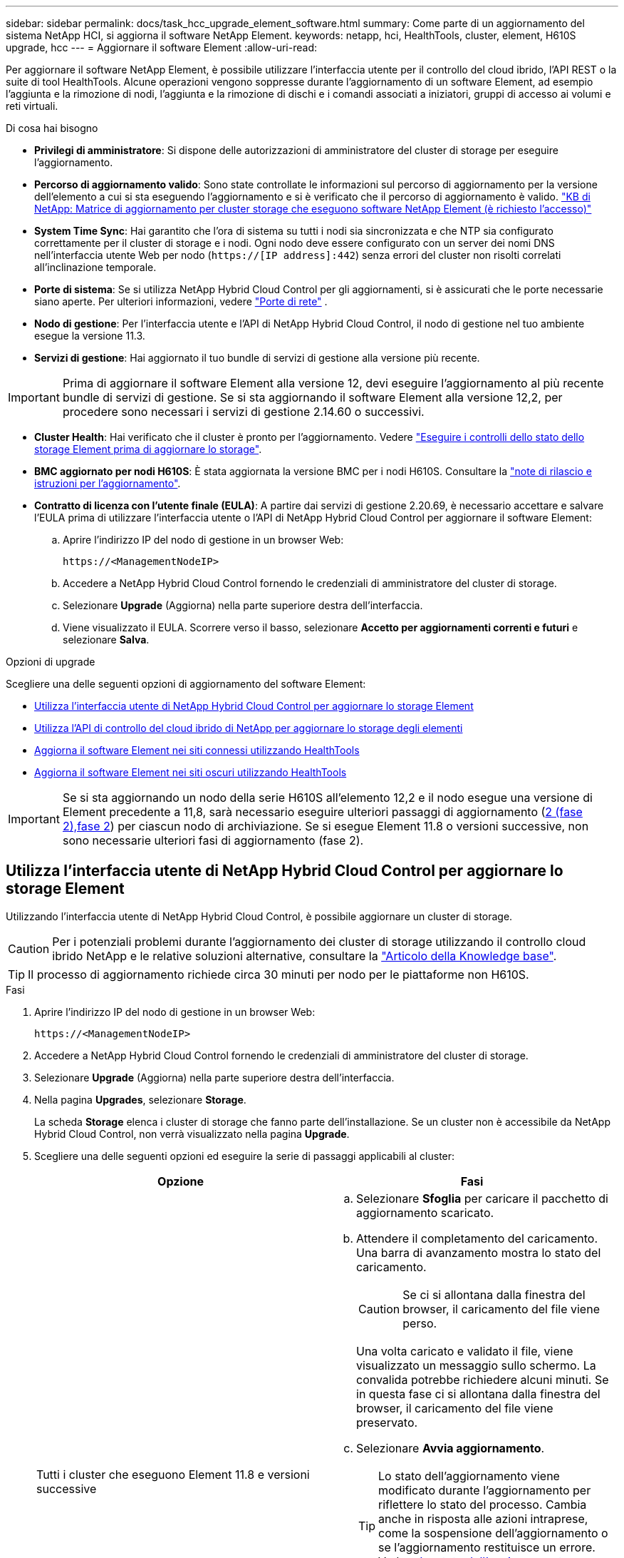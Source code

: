 ---
sidebar: sidebar 
permalink: docs/task_hcc_upgrade_element_software.html 
summary: Come parte di un aggiornamento del sistema NetApp HCI, si aggiorna il software NetApp Element. 
keywords: netapp, hci, HealthTools, cluster, element, H610S upgrade, hcc 
---
= Aggiornare il software Element
:allow-uri-read: 


[role="lead"]
Per aggiornare il software NetApp Element, è possibile utilizzare l'interfaccia utente per il controllo del cloud ibrido, l'API REST o la suite di tool HealthTools. Alcune operazioni vengono soppresse durante l'aggiornamento di un software Element, ad esempio l'aggiunta e la rimozione di nodi, l'aggiunta e la rimozione di dischi e i comandi associati a iniziatori, gruppi di accesso ai volumi e reti virtuali.

.Di cosa hai bisogno
* *Privilegi di amministratore*: Si dispone delle autorizzazioni di amministratore del cluster di storage per eseguire l'aggiornamento.
* *Percorso di aggiornamento valido*: Sono state controllate le informazioni sul percorso di aggiornamento per la versione dell'elemento a cui si sta eseguendo l'aggiornamento e si è verificato che il percorso di aggiornamento è valido. https://kb.netapp.com/Advice_and_Troubleshooting/Data_Storage_Software/Element_Software/What_is_the_upgrade_matrix_for_storage_clusters_running_NetApp_Element_software%3F["KB di NetApp: Matrice di aggiornamento per cluster storage che eseguono software NetApp Element (è richiesto l'accesso)"^]
* *System Time Sync*: Hai garantito che l'ora di sistema su tutti i nodi sia sincronizzata e che NTP sia configurato correttamente per il cluster di storage e i nodi. Ogni nodo deve essere configurato con un server dei nomi DNS nell'interfaccia utente Web per nodo (`https://[IP address]:442`) senza errori del cluster non risolti correlati all'inclinazione temporale.
* *Porte di sistema*: Se si utilizza NetApp Hybrid Cloud Control per gli aggiornamenti, si è assicurati che le porte necessarie siano aperte. Per ulteriori informazioni, vedere link:hci_prereqs_required_network_ports.html["Porte di rete"] .
* *Nodo di gestione*: Per l'interfaccia utente e l'API di NetApp Hybrid Cloud Control, il nodo di gestione nel tuo ambiente esegue la versione 11.3.
* *Servizi di gestione*: Hai aggiornato il tuo bundle di servizi di gestione alla versione più recente.



IMPORTANT: Prima di aggiornare il software Element alla versione 12, devi eseguire l'aggiornamento al più recente bundle di servizi di gestione. Se si sta aggiornando il software Element alla versione 12,2, per procedere sono necessari i servizi di gestione 2.14.60 o successivi.

* *Cluster Health*: Hai verificato che il cluster è pronto per l'aggiornamento. Vedere link:task_hcc_upgrade_element_prechecks.html["Eseguire i controlli dello stato dello storage Element prima di aggiornare lo storage"].
* *BMC aggiornato per nodi H610S*: È stata aggiornata la versione BMC per i nodi H610S. Consultare la link:rn_H610S_BMC_3.84.07.html["note di rilascio e istruzioni per l'aggiornamento"].
* *Contratto di licenza con l'utente finale (EULA)*: A partire dai servizi di gestione 2.20.69, è necessario accettare e salvare l'EULA prima di utilizzare l'interfaccia utente o l'API di NetApp Hybrid Cloud Control per aggiornare il software Element:
+
.. Aprire l'indirizzo IP del nodo di gestione in un browser Web:
+
[listing]
----
https://<ManagementNodeIP>
----
.. Accedere a NetApp Hybrid Cloud Control fornendo le credenziali di amministratore del cluster di storage.
.. Selezionare *Upgrade* (Aggiorna) nella parte superiore destra dell'interfaccia.
.. Viene visualizzato il EULA. Scorrere verso il basso, selezionare *Accetto per aggiornamenti correnti e futuri* e selezionare *Salva*.




.Opzioni di upgrade
Scegliere una delle seguenti opzioni di aggiornamento del software Element:

* <<Utilizza l'interfaccia utente di NetApp Hybrid Cloud Control per aggiornare lo storage Element>>
* <<Utilizza l'API di controllo del cloud ibrido di NetApp per aggiornare lo storage degli elementi>>
* <<Aggiorna il software Element nei siti connessi utilizzando HealthTools>>
* <<Aggiorna il software Element nei siti oscuri utilizzando HealthTools>>



IMPORTANT: Se si sta aggiornando un nodo della serie H610S all'elemento 12,2 e il nodo esegue una versione di Element precedente a 11,8, sarà necessario eseguire ulteriori passaggi di aggiornamento (<<Aggiornamento di H610S nodi storage a Element 12,2 (fase 2),fase 2>>) per ciascun nodo di archiviazione. Se si esegue Element 11.8 o versioni successive, non sono necessarie ulteriori fasi di aggiornamento (fase 2).



== Utilizza l'interfaccia utente di NetApp Hybrid Cloud Control per aggiornare lo storage Element

Utilizzando l'interfaccia utente di NetApp Hybrid Cloud Control, è possibile aggiornare un cluster di storage.


CAUTION: Per i potenziali problemi durante l'aggiornamento dei cluster di storage utilizzando il controllo cloud ibrido NetApp e le relative soluzioni alternative, consultare la https://kb.netapp.com/Advice_and_Troubleshooting/Hybrid_Cloud_Infrastructure/NetApp_HCI/Potential_issues_and_workarounds_when_running_storage_upgrades_using_NetApp_Hybrid_Cloud_Control["Articolo della Knowledge base"^].


TIP: Il processo di aggiornamento richiede circa 30 minuti per nodo per le piattaforme non H610S.

.Fasi
. Aprire l'indirizzo IP del nodo di gestione in un browser Web:
+
[listing]
----
https://<ManagementNodeIP>
----
. Accedere a NetApp Hybrid Cloud Control fornendo le credenziali di amministratore del cluster di storage.
. Selezionare *Upgrade* (Aggiorna) nella parte superiore destra dell'interfaccia.
. Nella pagina *Upgrades*, selezionare *Storage*.
+
La scheda *Storage* elenca i cluster di storage che fanno parte dell'installazione. Se un cluster non è accessibile da NetApp Hybrid Cloud Control, non verrà visualizzato nella pagina *Upgrade*.

. Scegliere una delle seguenti opzioni ed eseguire la serie di passaggi applicabili al cluster:
+
[cols="2*"]
|===
| Opzione | Fasi 


| Tutti i cluster che eseguono Element 11.8 e versioni successive  a| 
.. Selezionare *Sfoglia* per caricare il pacchetto di aggiornamento scaricato.
.. Attendere il completamento del caricamento. Una barra di avanzamento mostra lo stato del caricamento.
+

CAUTION: Se ci si allontana dalla finestra del browser, il caricamento del file viene perso.

+
Una volta caricato e validato il file, viene visualizzato un messaggio sullo schermo. La convalida potrebbe richiedere alcuni minuti. Se in questa fase ci si allontana dalla finestra del browser, il caricamento del file viene preservato.

.. Selezionare *Avvia aggiornamento*.
+

TIP: Lo stato dell'aggiornamento viene modificato durante l'aggiornamento per riflettere lo stato del processo. Cambia anche in risposta alle azioni intraprese, come la sospensione dell'aggiornamento o se l'aggiornamento restituisce un errore. Vedere <<Lo stato dell'aggiornamento cambia>>.

+

NOTE: Mentre l'aggiornamento è in corso, è possibile uscire dalla pagina e tornare ad essa in un secondo momento per continuare a monitorare i progressi. La pagina non aggiorna dinamicamente lo stato e la versione corrente se la riga del cluster viene compressa. La riga del cluster deve essere espansa per aggiornare la tabella oppure è possibile aggiornare la pagina.

+
Una volta completato l'aggiornamento, è possibile scaricare i registri.





| Si sta eseguendo l'aggiornamento di un cluster H610S con una versione di Element precedente alla 11.8.  a| 
.. Selezionare la freccia verso il basso accanto al cluster che si sta aggiornando e scegliere una delle versioni di aggiornamento disponibili.
.. Selezionare *Avvia aggiornamento*. Al termine dell'aggiornamento, l'interfaccia utente richiede di eseguire la fase 2 del processo.
.. Completare i passaggi aggiuntivi richiesti (fase 2) in e confermare nell' https://kb.netapp.com/Advice_and_Troubleshooting/Hybrid_Cloud_Infrastructure/H_Series/NetApp_H610S_storage_node_power_off_and_on_procedure["Articolo della Knowledge base"^]interfaccia utente che la fase 2 è stata completata.


Una volta completato l'aggiornamento, è possibile scaricare i registri. Per informazioni sulle varie modifiche dello stato dell'aggiornamento, vedere <<Lo stato dell'aggiornamento cambia>>.

|===




=== Lo stato dell'aggiornamento cambia

Di seguito sono riportati i diversi stati visualizzati nella colonna *Upgrade Status* (Stato aggiornamento) dell'interfaccia utente prima, durante e dopo il processo di aggiornamento:

[cols="2*"]
|===
| Stato di aggiornamento | Descrizione 


| Aggiornato | Il cluster è stato aggiornato alla versione più recente di Element disponibile. 


| Versioni disponibili | Le versioni più recenti del firmware per elementi e/o storage sono disponibili per l'aggiornamento. 


| In corso | L'aggiornamento è in corso. Una barra di avanzamento mostra lo stato dell'aggiornamento. I messaggi a schermo mostrano anche gli errori a livello di nodo e visualizzano l'ID di ogni nodo nel cluster durante l'aggiornamento. È possibile monitorare lo stato di ciascun nodo utilizzando l'interfaccia utente Element o il plug-in NetApp Element per l'interfaccia utente del server vCenter. 


| Aggiornamento in pausa | È possibile scegliere di sospendere l'aggiornamento. A seconda dello stato del processo di aggiornamento, l'operazione di pausa può avere esito positivo o negativo. Viene visualizzato un prompt dell'interfaccia utente che richiede di confermare l'operazione di pausa. Per garantire che il cluster si trovi in una posizione sicura prima di mettere in pausa un aggiornamento, l'operazione di aggiornamento può richiedere fino a due ore. Per riprendere l'aggiornamento, selezionare *Riprendi*. 


| In pausa | L'aggiornamento è stato sospeso. Selezionare *Riprendi* per riprendere il processo. 


| Errore | Si è verificato un errore durante l'aggiornamento. È possibile scaricare il registro degli errori e inviarlo al supporto NetApp. Dopo aver risolto l'errore, tornare alla pagina e selezionare *Riprendi*. Quando si riprende l'aggiornamento, la barra di avanzamento si sposta indietro per alcuni minuti mentre il sistema esegue il controllo dello stato di salute e verifica lo stato corrente dell'aggiornamento. 


| Completo di follow-up | Solo per l'aggiornamento dei nodi H610S dalla versione Element precedente alla 11.8. Al termine della fase 1 del processo di aggiornamento, questo stato richiede di eseguire la fase 2 dell'aggiornamento (vedere la https://kb.netapp.com/Advice_and_Troubleshooting/Hybrid_Cloud_Infrastructure/H_Series/NetApp_H610S_storage_node_power_off_and_on_procedure["Articolo della Knowledge base"^]). Dopo aver completato la fase 2 e aver riconosciuto di averlo completato, lo stato diventa *aggiornato*. 
|===


== Utilizza l'API di controllo del cloud ibrido di NetApp per aggiornare lo storage degli elementi

È possibile utilizzare le API per aggiornare i nodi di storage in un cluster alla versione più recente del software Element. È possibile utilizzare uno strumento di automazione a scelta per eseguire le API. Il flusso di lavoro API qui documentato utilizza l'interfaccia utente REST API disponibile sul nodo di gestione come esempio.

.Fasi
. Scaricare il pacchetto di aggiornamento dello storage su un dispositivo accessibile al nodo di gestione; andare al software NetApp HCI https://mysupport.netapp.com/site/products/all/details/netapp-hci/downloads-tab["pagina download"^] e scaricare l'immagine più recente del nodo storage.
. Caricare il pacchetto di aggiornamento dello storage nel nodo di gestione:
+
.. Aprire l'interfaccia utente REST API del nodo di gestione sul nodo di gestione:
+
[listing]
----
https://<ManagementNodeIP>/package-repository/1/
----
.. Selezionare *autorizzare* e completare le seguenti operazioni:
+
... Inserire il nome utente e la password del cluster.
... Immettere l'ID client come `mnode-client`.
... Selezionare *autorizzare* per avviare una sessione.
... Chiudere la finestra di autorizzazione.


.. Dall'interfaccia utente API REST, selezionare *POST /packages*.
.. Selezionare *Provalo*.
.. Selezionare *Sfoglia* e selezionare il pacchetto di aggiornamento.
.. Selezionare *Esegui* per avviare il caricamento.
.. Dalla risposta, copiare e salvare l'ID pacchetto (`"id"`) per utilizzarlo in un passaggio successivo.


. Verificare lo stato del caricamento.
+
.. Dall'interfaccia utente API REST, selezionare *GET​ /packages​/{id}​/status*.
.. Selezionare *Provalo*.
.. Inserire l'ID del pacchetto copiato nel passaggio precedente in *id*.
.. Selezionare *Esegui* per avviare la richiesta di stato.
+
La risposta indica `state` come `SUCCESS` completata.



. Individuare l'ID del cluster di storage:
+
.. Aprire l'interfaccia utente REST API del nodo di gestione sul nodo di gestione:
+
[listing]
----
https://<ManagementNodeIP>/inventory/1/
----
.. Selezionare *autorizzare* e completare le seguenti operazioni:
+
... Inserire il nome utente e la password del cluster.
... Immettere l'ID client come `mnode-client`.
... Selezionare *autorizzare* per avviare una sessione.
... Chiudere la finestra di autorizzazione.


.. Dall'interfaccia utente API REST, selezionare *GET /Installations*.
.. Selezionare *Provalo*.
.. Selezionare *Esegui*.
.. Dalla risposta, copiare l'ID risorsa di installazione (`"id"`).
.. Dall'interfaccia utente API REST, selezionare *GET /Installations/{id}*.
.. Selezionare *Provalo*.
.. Incollare l'ID della risorsa di installazione nel campo *id*.
.. Selezionare *Esegui*.
.. Dalla risposta, copiare e salvare l'ID (`"id"`del cluster di archiviazione ) del cluster che si intende aggiornare per l'utilizzo in un passaggio successivo.


. Eseguire l'aggiornamento dello storage:
+
.. Aprire l'interfaccia utente dell'API REST dello storage sul nodo di gestione:
+
[listing]
----
https://<ManagementNodeIP>/storage/1/
----
.. Selezionare *autorizzare* e completare le seguenti operazioni:
+
... Inserire il nome utente e la password del cluster.
... Immettere l'ID client come `mnode-client`.
... Selezionare *autorizzare* per avviare una sessione.
... Chiudere la finestra di autorizzazione.


.. Selezionare *POST /upgrade*.
.. Selezionare *Provalo*.
.. Inserire l'ID del pacchetto di aggiornamento nel campo dei parametri.
.. Inserire l'ID del cluster di storage nel campo dei parametri.
+
Il payload dovrebbe essere simile al seguente esempio:

+
[listing]
----
{
  "config": {},
  "packageId": "884f14a4-5a2a-11e9-9088-6c0b84e211c4",
  "storageId": "884f14a4-5a2a-11e9-9088-6c0b84e211c4"
}
----
.. Selezionare *Esegui* per avviare l'aggiornamento.
+
La risposta deve indicare lo stato `initializing`:

+
[listing]
----
{
  "_links": {
    "collection": "https://localhost:442/storage/upgrades",
    "self": "https://localhost:442/storage/upgrades/3fa85f64-1111-4562-b3fc-2c963f66abc1",
    "log": https://localhost:442/storage/upgrades/3fa85f64-1111-4562-b3fc-2c963f66abc1/log
  },
  "storageId": "114f14a4-1a1a-11e9-9088-6c0b84e200b4",
  "upgradeId": "334f14a4-1a1a-11e9-1055`-6c0b84e2001b4",
  "packageId": "774f14a4-1a1a-11e9-8888-6c0b84e200b4",
  "config": {},
  "state": "initializing",
  "status": {
    "availableActions": [
      "string"
    ],
    "message": "string",
    "nodeDetails": [
      {
        "message": "string",
        "step": "NodePreStart",
        "nodeID": 0,
        "numAttempt": 0
      }
    ],
    "percent": 0,
    "step": "ClusterPreStart",
    "timestamp": "2020-04-21T22:10:57.057Z",
    "failedHealthChecks": [
      {
        "checkID": 0,
        "name": "string",
        "displayName": "string",
        "passed": true,
        "kb": "string",
        "description": "string",
        "remedy": "string",
        "severity": "string",
        "data": {},
        "nodeID": 0
      }
    ]
  },
  "taskId": "123f14a4-1a1a-11e9-7777-6c0b84e123b2",
  "dateCompleted": "2020-04-21T22:10:57.057Z",
  "dateCreated": "2020-04-21T22:10:57.057Z"
}
----
.. Copiare l'ID di aggiornamento (`"upgradeId"`) che fa parte della risposta.


. Verificare l'avanzamento e i risultati dell'aggiornamento:
+
.. Selezionare *GET ​/upgrades/{upgradeId}*.
.. Selezionare *Provalo*.
.. Inserire l'ID dell'aggiornamento del passaggio precedente in *upgradeId*.
.. Selezionare *Esegui*.
.. In caso di problemi o requisiti speciali durante l'aggiornamento, eseguire una delle seguenti operazioni:
+
[cols="2*"]
|===
| Opzione | Fasi 


| È necessario correggere i problemi di integrità del cluster a causa del `failedHealthChecks` messaggio nel corpo della risposta.  a| 
... Consultare l'articolo della Knowledge base specifico elencato per ciascun problema o eseguire la riparazione specificata.
... Se viene specificato un KB, completare la procedura descritta nel relativo articolo della Knowledge base.
... Una volta risolti i problemi del cluster, eseguire nuovamente l'autenticazione, se necessario, e selezionare *PUT ​/upgrades/{upgradeId}*.
... Selezionare *Provalo*.
... Inserire l'ID dell'aggiornamento del passaggio precedente in *upgradeId*.
... Immettere `"action":"resume"` nel corpo della richiesta.
+
[listing]
----
{
  "action": "resume"
}
----
... Selezionare *Esegui*.




| È necessario sospendere l'aggiornamento perché la finestra di manutenzione si sta chiudendo o per un altro motivo.  a| 
... Se necessario, eseguire nuovamente l'autenticazione e selezionare *PUT ​/upgrades/{upgradeId}*.
... Selezionare *Provalo*.
... Inserire l'ID dell'aggiornamento del passaggio precedente in *upgradeId*.
... Immettere `"action":"pause"` nel corpo della richiesta.
+
[listing]
----
{
  "action": "pause"
}
----
... Selezionare *Esegui*.




| Se si aggiorna un cluster H610S che esegue una versione di Element precedente alla 11,8, lo stato viene visualizzato `finishedNeedsAck` nel corpo della risposta. È necessario eseguire ulteriori passaggi di aggiornamento (fase 2) per ciascun nodo di storage H610S.  a| 
... Vedere <<Upgrading H610S storage nodes to Element 12.2 or later (phase 2)>> e completare il processo per ogni nodo.
... Se necessario, eseguire nuovamente l'autenticazione e selezionare *PUT ​/upgrades/{upgradeId}*.
... Selezionare *Provalo*.
... Inserire l'ID dell'aggiornamento del passaggio precedente in *upgradeId*.
... Immettere `"action":"acknowledge"` nel corpo della richiesta.
+
[listing]
----
{
  "action": "acknowledge"
}
----
... Selezionare *Esegui*.


|===
.. Eseguire l'API *GET ​/upgrades/{upgradeId}* più volte, in base alle necessità, fino al completamento del processo.
+
Durante l'aggiornamento, `status` indica `running` se non si verificano errori. Quando ogni nodo viene aggiornato, il `step` valore cambia in `NodeFinished`.

+
L'aggiornamento è stato completato correttamente quando il `percent` valore è `100` e l' `state` indica `finished`.







== Cosa succede se un aggiornamento non riesce utilizzando NetApp Hybrid Cloud Control

In caso di guasto di un disco o di un nodo durante un aggiornamento, l'interfaccia utente dell'elemento visualizza gli errori del cluster. Il processo di aggiornamento non passa al nodo successivo e attende la risoluzione dei guasti del cluster. La barra di avanzamento nell'interfaccia utente mostra che l'aggiornamento è in attesa della risoluzione degli errori del cluster. In questa fase, la selezione di *Pausa* nell'interfaccia utente non funzionerà, perché l'aggiornamento attende che il cluster sia integro. Sarà necessario contattare il supporto NetApp per fornire assistenza durante l'indagine sul guasto.

NetApp Hybrid Cloud Control dispone di un periodo di attesa di tre ore preimpostato, durante il quale può verificarsi uno dei seguenti scenari:

* Gli errori del cluster vengono risolti entro tre ore e l'aggiornamento riprende. In questo scenario non è necessario eseguire alcuna azione.
* Il problema persiste dopo tre ore e lo stato dell'aggiornamento visualizza *Error* (errore) con un banner rosso. Una volta risolto il problema, è possibile riprendere l'aggiornamento selezionando *Riprendi*.
* Il supporto NetApp ha stabilito che l'aggiornamento deve essere temporaneamente interrotto per intraprendere un'azione correttiva prima della finestra di tre ore. Il supporto utilizzerà l'API per interrompere l'aggiornamento.



CAUTION: L'interruzione dell'aggiornamento del cluster durante l'aggiornamento di un nodo potrebbe causare la rimozione dei dischi dal nodo. Se i dischi vengono rimossi in modo non corretto, l'aggiunta dei dischi durante un aggiornamento richiederà l'intervento manuale del supporto NetApp. Il nodo potrebbe richiedere più tempo per eseguire gli aggiornamenti del firmware o le attività di sincronizzazione post-aggiornamento. Se l'aggiornamento sembra bloccato, contattare il supporto NetApp per assistenza.



== Aggiorna il software Element nei siti connessi utilizzando HealthTools

.Fasi
. Scaricare il pacchetto di aggiornamento dello storage; andare al software NetApp HCI https://mysupport.netapp.com/site/products/all/details/netapp-hci/downloads-tab["pagina download"^] e scaricare l'immagine più recente del nodo storage su un dispositivo che non è il nodo di gestione.
+

NOTE: Per aggiornare il software di storage Element è necessaria l'ultima versione di HealthTools.

. Copiare il file ISO nel nodo di gestione in una posizione accessibile come /tmp.
+
Quando si carica il file ISO, assicurarsi che il nome del file non venga modificato, altrimenti i passaggi successivi non avranno esito positivo.

. *Opzionale*: Scaricare l'ISO dal nodo di gestione ai nodi del cluster prima dell'aggiornamento.
+
Questo passaggio riduce i tempi di aggiornamento pre-organizzando l'ISO sui nodi di storage ed eseguendo ulteriori controlli interni per garantire che il cluster sia in buono stato da aggiornare. L'esecuzione di questa operazione non consente di impostare il cluster in modalità di "upgrade" o di limitare le operazioni del cluster.

+
[listing]
----
sfinstall <MVIP> -u <cluster_username> <path-toinstall-file-ISO> --stage
----
+

NOTE: Omettere la password dalla riga di comando per consentire di `sfinstall` richiedere le informazioni. Per le password che contengono caratteri speciali, aggiungere una barra rovesciata (`\`) prima di ogni carattere speciale. Ad esempio, `mypass!@1` deve essere inserito come `mypass\!\@`.

+
*Esempio* vedere il seguente esempio di input:

+
[listing]
----
sfinstall 10.117.0.244 -u admin /tmp/solidfire-rtfisodium-11.0.0.345.iso --stage
----
+
L'output per l'esempio mostra che `sfinstall` tenta di verificare se è disponibile una versione più recente di `sfinstall`:

+
[listing]
----
sfinstall 10.117.0.244 -u admin
/tmp/solidfire-rtfisodium-11.0.0.345.iso 2018-10-01 16:52:15:
Newer version of sfinstall available.
This version: 2018.09.01.130, latest version: 2018.06.05.901.
The latest version of the HealthTools can be downloaded from:
https:// mysupport.netapp.com/NOW/cgi-bin/software/
or rerun with --skip-version-check
----
+
Vedere il seguente estratto di esempio da un'operazione pre-fase di successo:

+

NOTE: Al termine della gestione temporanea, il messaggio viene visualizzato `Storage Node Upgrade Staging Successful` dopo l'evento di aggiornamento.

+
[listing]
----
flabv0004 ~ # sfinstall -u admin
10.117.0.87 solidfire-rtfi-sodium-patch3-11.3.0.14171.iso --stage
2019-04-03 13:19:58: sfinstall Release Version: 2019.01.01.49 Management Node Platform:
Ember Revision: 26b042c3e15a Build date: 2019-03-12 18:45
2019-04-03 13:19:58: Checking connectivity to MVIP 10.117.0.87
2019-04-03 13:19:58: Checking connectivity to node 10.117.0.86
2019-04-03 13:19:58: Checking connectivity to node 10.117.0.87
...
2019-04-03 13:19:58: Successfully connected to cluster and all nodes
...
2019-04-03 13:20:00: Do you want to continue? ['Yes', 'No']: Yes
...
2019-04-03 13:20:55: Staging install pack on cluster nodes
2019-04-03 13:20:55: newVersion: 11.3.0.14171
2019-04-03 13:21:01: nodeToStage: nlabp2814, nlabp2815, nlabp2816, nlabp2813
2019-04-03 13:21:02: Staging Node nlabp2815 mip=[10.117.0.87] nodeID=[2] (1 of 4 nodes)
2019-04-03 13:21:02: Node Upgrade serving image at
http://10.117.0.204/rtfi/solidfire-rtfisodium-
patch3-11.3.0.14171/filesystem.squashfs
...
2019-04-03 13:25:40: Staging finished. Repeat the upgrade command without the --stage option to start the upgrade.
----
+
Gli ISO in più fasi verranno eliminati automaticamente al termine dell'aggiornamento. Tuttavia, se l'aggiornamento non è stato avviato e deve essere ripianificato, gli ISO possono essere disconfigurati manualmente utilizzando il comando:

+
`sfinstall <MVIP> -u <cluster_username> --destage`

+
Una volta avviato l'aggiornamento, l'opzione di de-stage non è più disponibile.

. Avviare l'aggiornamento con il `sfinstall` comando e il percorso del file ISO:
+
`sfinstall <MVIP> -u <cluster_username> <path-toinstall-file-ISO>`

+
*Esempio*

+
Vedere il seguente esempio di comando di input:

+
[listing]
----
sfinstall 10.117.0.244 -u admin /tmp/solidfire-rtfi-sodium-11.0.0.345.iso
----
+
L'output per l'esempio mostra che `sfinstall` tenta di verificare se è disponibile una versione più recente di `sfinstall`:

+
[listing]
----
sfinstall 10.117.0.244 -u admin /tmp/solidfire-rtfi-sodium-11.0.0.345.iso
2018-10-01 16:52:15: Newer version of sfinstall available.
This version: 2018.09.01.130, latest version: 2018.06.05.901.
The latest version of the HealthTools can be downloaded from:
https://mysupport.netapp.com/NOW/cgi-bin/software/ or rerun with --skip-version-check
----
+
Vedere il seguente estratto di esempio da un aggiornamento riuscito. Gli eventi di aggiornamento possono essere utilizzati per monitorare l'avanzamento dell'aggiornamento.

+
[listing]
----
# sfinstall 10.117.0.161 -u admin solidfire-rtfi-sodium-11.0.0.761.iso
2018-10-11 18:28
Checking connectivity to MVIP 10.117.0.161
Checking connectivity to node 10.117.0.23
Checking connectivity to node 10.117.0.24
...
Successfully connected to cluster and all nodes
###################################################################
You are about to start a new upgrade
10.117.0.161
10.3.0.161
solidfire-rtfi-sodium-11.0.0.761.iso
Nodes:
10.117.0.23 nlabp1023 SF3010 10.3.0.161
10.117.0.24 nlabp1025 SF3010 10.3.0.161
10.117.0.26 nlabp1027 SF3010 10.3.0.161
10.117.0.28 nlabp1028 SF3010 10.3.0.161
###################################################################
Do you want to continue? ['Yes', 'No']: yes
...
Watching for new network faults. Existing fault IDs are set([]).
Checking for legacy network interface names that need renaming
Upgrading from 10.3.0.161 to 11.0.0.761 upgrade method=rtfi
Waiting 300 seconds for cluster faults to clear
Waiting for caches to fall below threshold
...
Installing mip=[10.117.0.23] nodeID=[1] (1 of 4 nodes)
Starting to move primaries.
Loading volume list
Moving primary slice=[7] away from mip[10.117.0.23] nodeID[1] ssid[11] to new ssid[15]
Moving primary slice=[12] away from mip[10.117.0.23] nodeID[1] ssid[11] to new ssid[15]
...
Installing mip=[10.117.114.24] nodeID=[2] (2 of 4 nodes)
Starting to move primaries.
Loading volume list
Moving primary slice=[5] away from mip[10.117.114.24] nodeID[2] ssid[7] to new ssid[11]
...
Install of solidfire-rtfi-sodium-11.0.0.761 complete.
Removing old software
No staged builds present on nodeID=[1]
No staged builds present on nodeID=[2]
...
Starting light cluster block service check
----



IMPORTANT: Se si sta aggiornando un nodo della serie H610S all'elemento 12,2 e il nodo esegue una versione di Element precedente a 11,8, sarà necessario eseguire ulteriori passaggi di aggiornamento (<<Aggiornamento di H610S nodi storage a Element 12,2 (fase 2),fase 2>>) per ciascun nodo di archiviazione. Se si esegue Element 11.8 o versioni successive, non sono necessarie ulteriori fasi di aggiornamento (fase 2).



== Aggiorna il software Element nei siti oscuri utilizzando HealthTools

È possibile utilizzare la suite di strumenti HealthTools per aggiornare il software NetApp Element in un sito oscuro.

.Di cosa hai bisogno
. Vedere il software NetApp HCI https://mysupport.netapp.com/site/products/all/details/netapp-hci/downloads-tab["pagina download"^] .
. Selezionare la versione software corretta e scaricare l'immagine più recente del nodo di storage su un computer che non è il nodo di gestione.
+

NOTE: Per aggiornare il software di storage Element è necessaria l'ultima versione di HealthTools.

. Scaricare il https://library.netapp.com/ecm/ecm_get_file/ECMLP2840740["File JSON"^] file dal sito di supporto NetApp su un computer che non è il nodo di gestione e rinominarlo in `metadata.json`.
. Copiare il file ISO nel nodo di gestione in una posizione accessibile come `/tmp`.
+

TIP: È possibile eseguire questa operazione utilizzando, ad esempio, SCP. Quando si carica il file ISO, assicurarsi che il nome del file non venga modificato, altrimenti i passaggi successivi non avranno esito positivo.



.Fasi
. Eseguire il `sfupdate-healthtools` comando:
+
[listing]
----
sfupdate-healthtools <path-to-healthtools-package>
----
. Controllare la versione installata:
+
[listing]
----
sfupdate-healthtools -v
----
. Verificare la versione più recente rispetto al file JSON di metadati:
+
[listing]
----
sfupdate-healthtools -l --metadata=<path-to-metadata-json>
----
. Assicurarsi che il cluster sia pronto:
+
[listing]
----
sudo sfupgradecheck -u <cluster_username> -p <cluster_password> MVIP --metadata=<path-to-metadata-json>
----
. Eseguire il `sfinstall` comando con il percorso del file ISO e del file JSON dei metadati:
+
[listing]
----
sfinstall -u <cluster_username> <MVIP> <path-toinstall-file-ISO> --metadata=<path-to-metadata-json-file>
----
+
Vedere il seguente esempio di comando di input:

+
[listing]
----
sfinstall -u admin 10.117.78.244 /tmp/solidfire-rtfi-11.3.0.345.iso --metadata=/tmp/metadata.json
----
+
*Opzionale* è possibile aggiungere il `--stage` flag al `sfinstall` comando per pre-avviare l'aggiornamento in anticipo.




IMPORTANT: Se si sta aggiornando un nodo della serie H610S all'elemento 12,2 e il nodo esegue una versione di Element precedente a 11,8, sarà necessario eseguire ulteriori passaggi di aggiornamento (<<Aggiornamento di H610S nodi storage a Element 12,2 (fase 2),fase 2>>) per ciascun nodo di archiviazione. Se si esegue Element 11.8 o versioni successive, non sono necessarie ulteriori fasi di aggiornamento (fase 2).



== Cosa succede se un aggiornamento non riesce con HealthTools

Se l'aggiornamento del software non riesce, è possibile sospendere l'aggiornamento.


TIP: È necessario mettere in pausa un aggiornamento solo con Ctrl-C. ciò consente al sistema di ripulirsi.

Quando `sfinstall` attende la cancellazione dei guasti del quadro strumenti e se un guasto causa la permanenza dei guasti, `sfinstall` non passa al nodo successivo.

.Fasi
. Si dovrebbe smettere `sfinstall` con Ctrl+C.
. Contattare il supporto NetApp per assistenza nell'indagine sul guasto.
. Riprendere l'aggiornamento con lo stesso `sfinstall` comando.
. Quando un aggiornamento viene messo in pausa utilizzando Ctrl+C, se l'aggiornamento sta aggiornando un nodo, scegliere una delle seguenti opzioni:
+
** *Wait*: Consente al nodo in fase di aggiornamento di terminare prima di reimpostare le costanti del cluster.
** *Continua*: Continua l'aggiornamento, annullando la pausa.
** *Abort*: Ripristinare le costanti del cluster e interrompere immediatamente l'aggiornamento.
+

NOTE: L'interruzione dell'aggiornamento del cluster durante l'aggiornamento di un nodo potrebbe causare la rimozione dei dischi dal nodo. Se i dischi vengono rimossi in modo non corretto, l'aggiunta dei dischi durante un aggiornamento richiederà l'intervento manuale del supporto NetApp. Il nodo potrebbe richiedere più tempo per eseguire gli aggiornamenti del firmware o le attività di sincronizzazione post-aggiornamento. Se l'aggiornamento sembra bloccato, contattare il supporto NetApp per assistenza.







== Aggiornamento di H610S nodi storage a Element 12,2 (fase 2)

Se si aggiorna un nodo della serie H610S all'elemento 12,2 e il nodo esegue una versione di Element precedente alla 11,8, il processo di aggiornamento richiede due fasi.

La fase 1, che viene eseguita per prima, segue gli stessi passaggi del processo di aggiornamento standard a Element 12,2. Installa Element Software e tutti e 5 gli aggiornamenti del firmware in modo variabile nel cluster, un nodo alla volta. A causa del payload del firmware, il processo richiede circa 1.5 - 2 ore per nodo H610S, incluso un singolo ciclo di avvio a freddo al termine dell'aggiornamento per ciascun nodo.

La fase 2 prevede il completamento dei passaggi per l'esecuzione di un arresto completo del nodo e di uno scollegamento dell'alimentazione per ogni nodo H610S descritto in a required https://kb.netapp.com/Advice_and_Troubleshooting/Hybrid_Cloud_Infrastructure/H_Series/NetApp_H610S_storage_node_power_off_and_on_procedure["KB"^]. Si stima che questa fase richiede circa un'ora per nodo H610S.


IMPORTANT: Una volta completata la fase 1, quattro dei cinque aggiornamenti del firmware vengono attivati durante l'avvio a freddo su ciascun nodo H610S; tuttavia, il firmware CPLD (Complex Programmable Logic Device) richiede uno scollegamento completo dell'alimentazione e una riconnessione per l'installazione completa. L'aggiornamento del firmware CPLD protegge da guasti NVDIMM e dall'utilizzo dei metadati durante riavvii o cicli di alimentazione futuri. Il ripristino dell'alimentazione richiede circa un'ora per nodo H610S. Richiede lo spegnimento del nodo, la rimozione dei cavi di alimentazione o la disconnessione dell'alimentazione tramite una Smart PDU, l'attesa di circa 3 minuti e il ricollegamento dell'alimentazione.

.Di cosa hai bisogno
* Hai completato la fase 1 del processo di aggiornamento di H610S e hai aggiornato i nodi di storage utilizzando una delle procedure standard di upgrade dello storage Element.



NOTE: La fase 2 richiede personale on-site.

.Fasi
. (Fase 2) completare il processo di ripristino dell'alimentazione richiesto per ciascun nodo H610S nel cluster:



NOTE: Se il cluster dispone anche di nodi non H610S, questi nodi non H610S sono esenti dalla fase 2 e non devono essere spenti o scollegati.

. Contattare il supporto NetApp per assistenza e per pianificare questo aggiornamento.
. Seguire la procedura di aggiornamento della fase 2 in questa sezione https://kb.netapp.com/Advice_and_Troubleshooting/Hybrid_Cloud_Infrastructure/H_Series/NetApp_H610S_storage_node_power_off_and_on_procedure["KB"^], necessaria per completare un aggiornamento per ogni nodo H610S.


[discrete]
== Trova ulteriori informazioni

* https://docs.netapp.com/us-en/vcp/index.html["Plug-in NetApp Element per server vCenter"^]
* https://www.netapp.com/hybrid-cloud/hci-documentation/["Pagina delle risorse NetApp HCI"^]


